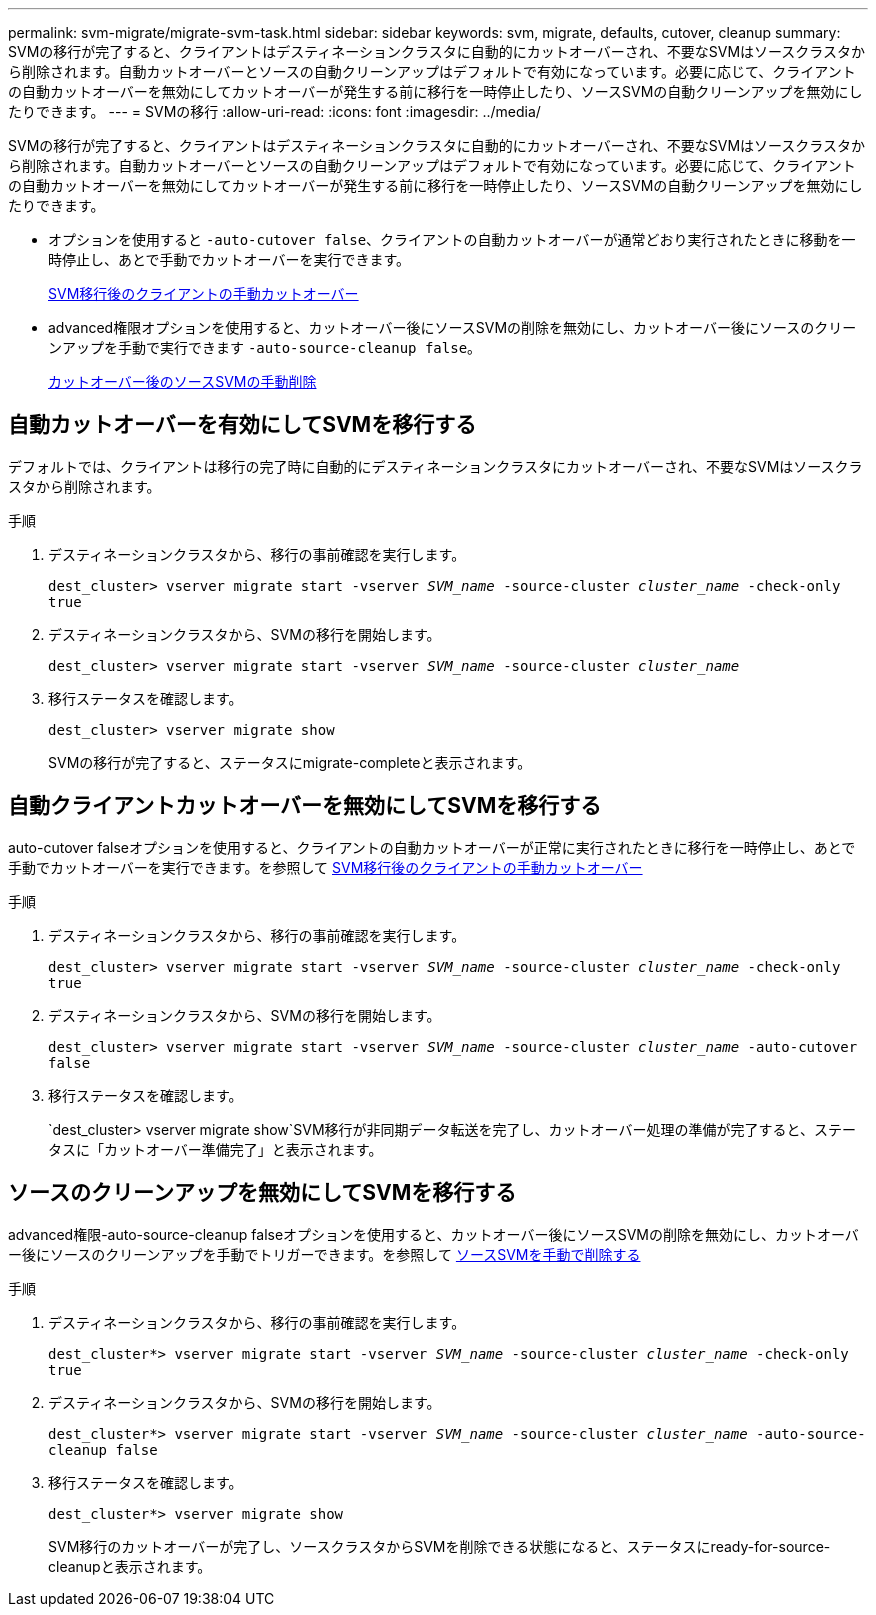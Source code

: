 ---
permalink: svm-migrate/migrate-svm-task.html 
sidebar: sidebar 
keywords: svm, migrate, defaults, cutover, cleanup 
summary: SVMの移行が完了すると、クライアントはデスティネーションクラスタに自動的にカットオーバーされ、不要なSVMはソースクラスタから削除されます。自動カットオーバーとソースの自動クリーンアップはデフォルトで有効になっています。必要に応じて、クライアントの自動カットオーバーを無効にしてカットオーバーが発生する前に移行を一時停止したり、ソースSVMの自動クリーンアップを無効にしたりできます。 
---
= SVMの移行
:allow-uri-read: 
:icons: font
:imagesdir: ../media/


[role="lead"]
SVMの移行が完了すると、クライアントはデスティネーションクラスタに自動的にカットオーバーされ、不要なSVMはソースクラスタから削除されます。自動カットオーバーとソースの自動クリーンアップはデフォルトで有効になっています。必要に応じて、クライアントの自動カットオーバーを無効にしてカットオーバーが発生する前に移行を一時停止したり、ソースSVMの自動クリーンアップを無効にしたりできます。

* オプションを使用すると `-auto-cutover false`、クライアントの自動カットオーバーが通常どおり実行されたときに移動を一時停止し、あとで手動でカットオーバーを実行できます。
+
xref:manual-client-cutover-task.adoc[SVM移行後のクライアントの手動カットオーバー]

* advanced権限オプションを使用すると、カットオーバー後にソースSVMの削除を無効にし、カットオーバー後にソースのクリーンアップを手動で実行できます `-auto-source-cleanup false`。
+
xref:manual-source-removal-task.adoc[カットオーバー後のソースSVMの手動削除]





== 自動カットオーバーを有効にしてSVMを移行する

デフォルトでは、クライアントは移行の完了時に自動的にデスティネーションクラスタにカットオーバーされ、不要なSVMはソースクラスタから削除されます。

.手順
. デスティネーションクラスタから、移行の事前確認を実行します。
+
`dest_cluster> vserver migrate start -vserver _SVM_name_ -source-cluster _cluster_name_ -check-only true`

. デスティネーションクラスタから、SVMの移行を開始します。
+
`dest_cluster> vserver migrate start -vserver _SVM_name_ -source-cluster _cluster_name_`

. 移行ステータスを確認します。
+
`dest_cluster> vserver migrate show`

+
SVMの移行が完了すると、ステータスにmigrate-completeと表示されます。





== 自動クライアントカットオーバーを無効にしてSVMを移行する

auto-cutover falseオプションを使用すると、クライアントの自動カットオーバーが正常に実行されたときに移行を一時停止し、あとで手動でカットオーバーを実行できます。を参照して xref:manual-client-cutover-task.adoc[SVM移行後のクライアントの手動カットオーバー]

.手順
. デスティネーションクラスタから、移行の事前確認を実行します。
+
`dest_cluster> vserver migrate start -vserver _SVM_name_ -source-cluster _cluster_name_ -check-only true`

. デスティネーションクラスタから、SVMの移行を開始します。
+
`dest_cluster> vserver migrate start -vserver _SVM_name_ -source-cluster _cluster_name_ -auto-cutover false`

. 移行ステータスを確認します。
+
`dest_cluster> vserver migrate show`SVM移行が非同期データ転送を完了し、カットオーバー処理の準備が完了すると、ステータスに「カットオーバー準備完了」と表示されます。





== ソースのクリーンアップを無効にしてSVMを移行する

advanced権限-auto-source-cleanup falseオプションを使用すると、カットオーバー後にソースSVMの削除を無効にし、カットオーバー後にソースのクリーンアップを手動でトリガーできます。を参照して xref:manual-source-removal-task.adoc[ソースSVMを手動で削除する]

.手順
. デスティネーションクラスタから、移行の事前確認を実行します。
+
`dest_cluster*> vserver migrate start -vserver _SVM_name_ -source-cluster _cluster_name_ -check-only true`

. デスティネーションクラスタから、SVMの移行を開始します。
+
`dest_cluster*> vserver migrate start -vserver _SVM_name_ -source-cluster _cluster_name_ -auto-source-cleanup false`

. 移行ステータスを確認します。
+
`dest_cluster*> vserver migrate show`

+
SVM移行のカットオーバーが完了し、ソースクラスタからSVMを削除できる状態になると、ステータスにready-for-source-cleanupと表示されます。


